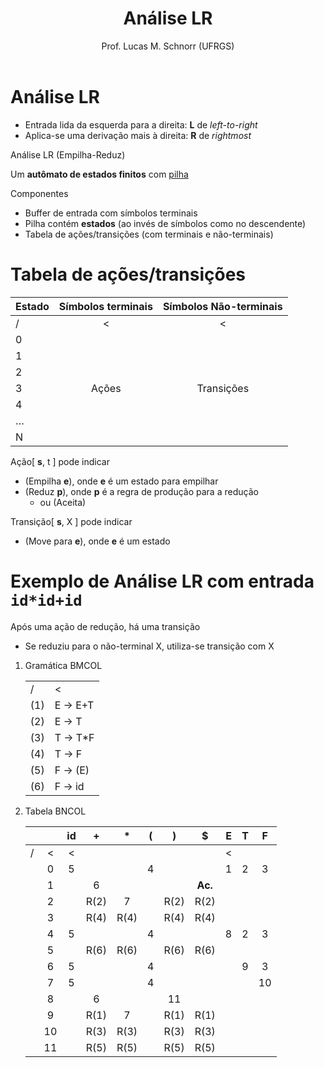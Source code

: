 # -*- coding: utf-8 -*-
# -*- mode: org -*-
#+startup: beamer overview indent
#+LANGUAGE: pt-br
#+TAGS: noexport(n)
#+EXPORT_EXCLUDE_TAGS: noexport
#+EXPORT_SELECT_TAGS: export

#+Title: Análise LR
#+Author: Prof. Lucas M. Schnorr (UFRGS)
#+Date: \copyleft

#+LaTeX_CLASS: beamer
#+LaTeX_CLASS_OPTIONS: [xcolor=dvipsnames]
#+OPTIONS:   H:1 num:t toc:nil \n:nil @:t ::t |:t ^:t -:t f:t *:t <:t
#+LATEX_HEADER: \input{../org-babel.tex}

* Análise ascendente _Empilha-Reduz_                                 :noexport:
Todos os ascendentes usam *Empilha-Reduz* (/shift-reduce/)

#+BEGIN_CENTER
Várias formas de detectar /handles/

LR(0) -- SLR(1) -- LR(1) -- LALR(1)
#+END_CENTER

#+Latex: \pause\vfill

Uma _pilha_ e um _buffer de entrada_
- *Empilha* (/shift/): empilha um token da entrada
- *Reduz* (/reduce/): realiza a poda do handle sempre no topo da pilha
- *Aceita*: reconhece a sentença de entrada
- *Erro*: ativa o tratamento de erros sintáticos

* Análise LR
- Entrada lida da esquerda para a direita: *L* de /left-to-right/
- Aplica-se uma derivação mais à direita: *R* de /rightmost/

#+Latex: \vfill\pause

#+BEGIN_CENTER
Análise LR
(Empilha-Reduz)

Um *autômato de estados finitos* com _pilha_
#+END_CENTER

#+Latex: \vfill\pause

Componentes
- Buffer de entrada com símbolos terminais
- Pilha contém *estados* (ao invés de símbolos como no descendente)
- Tabela de ações/transições (com terminais e não-terminais)

* Tabela de ações/transições

| Estado | Símbolos terminais | Símbolos Não-terminais |
|--------+--------------------+------------------------|
| /      | <                  | <                      |
| <l>    | <c>                | <c>                    |
| 0      |                    |                        |
| 1      |                    |                        |
| 2      |                    |                        |
| 3      | Ações              | Transições             |
| 4      |                    |                        |
| ...    |                    |                        |
| N      |                    |                        |
|--------+--------------------+------------------------|

#+Latex: \vfill\pause

Ação[ *s*, t ] pode indicar
+ (Empilha *e*), onde *e* é um estado para empilhar
+ (Reduz *p*), onde *p* é a regra de produção para a redução
  + ou (Aceita)
Transição[ *s*, X ] pode indicar
+ (Move para *e*), onde *e* é um estado

* Exemplo de Análise LR com entrada =id*id+id=

Após uma ação de redução, há uma transição
- Se reduziu para o não-terminal X, utiliza-se transição com X

** Gramática                                                         :BMCOL:
:PROPERTIES:
:BEAMER_col: 0.2
:END:

| /   | <       |
| (1) | E \rightarrow E+T |
| (2) | E \rightarrow T   |
| (3) | T \rightarrow T*F |
| (4) | T \rightarrow F   |
| (5) | F \rightarrow (E) |
| (6) | F \rightarrow id  |

#+BEGIN_EXPORT latex
\vrule{}
#+END_EXPORT

** Tabela                                                            :BNCOL:
:PROPERTIES:
:BEAMER_col: 0.85
:END:

|   |     | id  | +    | $*$  | (   | )    | $    | E   | T   | F   |
|---+-----+-----+------+------+-----+------+------+-----+-----+-----|
| / | <   | <   |      |      |     |      |      | <   |     |     |
|   | <c> | <c> | <c>  | <c>  | <c> | <c>  | <c>  | <c> | <c> | <c> |
|   | 0   | 5   |      |      | 4   |      |      | 1   | 2   | 3   |
|   | 1   |     | 6    |      |     |      | *Ac.*  |     |     |     |
|   | 2   |     | R(2) | 7    |     | R(2) | R(2) |     |     |     |
|   | 3   |     | R(4) | R(4) |     | R(4) | R(4) |     |     |     |
|   | 4   | 5   |      |      | 4   |      |      | 8   | 2   | 3   |
|   | 5   |     | R(6) | R(6) |     | R(6) | R(6) |     |     |     |
|   | 6   | 5   |      |      | 4   |      |      |     | 9   | 3   |
|   | 7   | 5   |      |      | 4   |      |      |     |     | 10  |
|   | 8   |     | 6    |      |     | 11   |      |     |     |     |
|   | 9   |     | R(1) | 7    |     | R(1) | R(1) |     |     |     |
|   | 10  |     | R(3) | R(3) |     | R(3) | R(3) |     |     |     |
|   | 11  |     | R(5) | R(5) |     | R(5) | R(5) |     |     |     |

